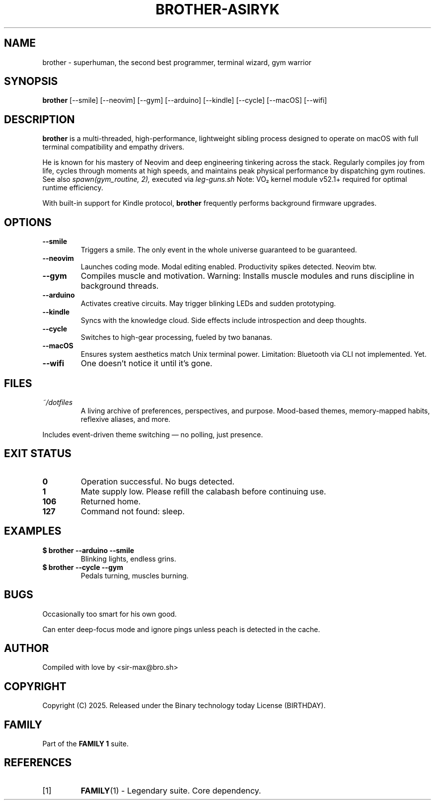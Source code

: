 .TH BROTHER-ASIRYK 1 "Jun 03 2025" "User Manual" "Super Programmer"

.SH NAME
brother \- superhuman, the second best programmer, terminal wizard, gym warrior

.SH SYNOPSIS
.B brother
[\-\-smile] [\-\-neovim] [\-\-gym] [\-\-arduino] [\-\-kindle] [\-\-cycle]
[\-\-macOS] [\-\-wifi]

.SH DESCRIPTION

.B brother
is a multi-threaded, high-performance, lightweight sibling process
designed to operate on macOS with full terminal compatibility and empathy
drivers.

.PP
He is known for his mastery of Neovim and deep engineering tinkering across the
stack. Regularly compiles joy from life, cycles through moments at high speeds,
and maintains peak physical performance by dispatching gym routines. See also
.I spawn(gym_routine, 2),
executed via
.I leg-guns.sh
Note: VO₂ kernel module v52.1+ required for optimal runtime efficiency.

.PP
With built-in support for Kindle protocol,
.B brother
frequently performs background firmware upgrades.

.SH OPTIONS

.TP
.B \-\-smile
Triggers a smile. The only event in the whole universe guaranteed to be
guaranteed.

.TP
.B \-\-neovim
Launches coding mode. Modal editing enabled. Productivity spikes detected.
Neovim btw.

.TP
.B \-\-gym
Compiles muscle and motivation.
Warning: Installs muscle modules and runs discipline in background threads.


.TP
.B \-\-arduino
Activates creative circuits. May trigger blinking LEDs and sudden prototyping.

.TP
.B \-\-kindle
Syncs with the knowledge cloud. Side effects include introspection and deep
thoughts.

.TP
.B \-\-cycle
Switches to high-gear processing, fueled by two bananas.

.TP
.B \-\-macOS
Ensures system aesthetics match Unix terminal power.
Limitation: Bluetooth via CLI not implemented. Yet.

.TP
.B \-\-wifi
One doesn't notice it until it's gone.

.SH FILES
.TP
.I ~/dotfiles
A living archive of preferences, perspectives, and purpose.
Mood-based themes, memory-mapped habits, reflexive aliases, and more.

.PP
Includes event-driven theme switching — no polling, just presence.

.SH EXIT STATUS
.TP
.B 0
Operation successful. No bugs detected.

.TP
.B 1
Mate supply low. Please refill the calabash before continuing use.

.TP
.B 106
Returned home.

.TP
.B 127
Command not found: sleep.

.SH EXAMPLES
.TP
.B $ brother \-\-arduino \-\-smile
Blinking lights, endless grins.

.TP
.B $ brother \-\-cycle \-\-gym
Pedals turning, muscles burning.

.SH BUGS
Occasionally too smart for his own good.

.PP
Can enter deep-focus mode and ignore pings unless peach is detected in the
cache.

.SH AUTHOR
Compiled with love by <sir-max@bro.sh>

.SH COPYRIGHT
Copyright (C) 2025. Released under the Binary technology today License (BIRTHDAY).

.SH FAMILY
Part of the
.B FAMILY 1
suite.

.SH REFERENCES
.IP [1]
.BR FAMILY (1)
\- Legendary suite. Core dependency.
